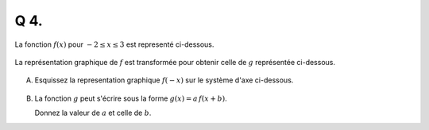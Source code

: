 Q 4.
====

La fonction :math:`f(x)` pour :math:`-2 \le x \le 3` est representé ci-dessous.

.. figure:: images/diagramme_x4a.png
   :scale: 50 %

   ..
   
La représentation graphique de :math:`f` est transformée pour obtenir celle de :math:`g` représentée ci-dessous.

.. figure:: images/diagramme_x4c.png
   :scale: 50 %

   ..

   
A)

   Esquissez la representation graphique :math:`f(-x)` sur le système d'axe ci-dessous.

.. figure:: images/diagramme_x4b.png
   :scale: 50 %

   ..

B)

   La fonction :math:`g`  peut s'écrire sous la forme :math:`g(x) = a\,f(x + b)`.
   
   Donnez la valeur de :math:`a` et celle de :math:`b`.
   

